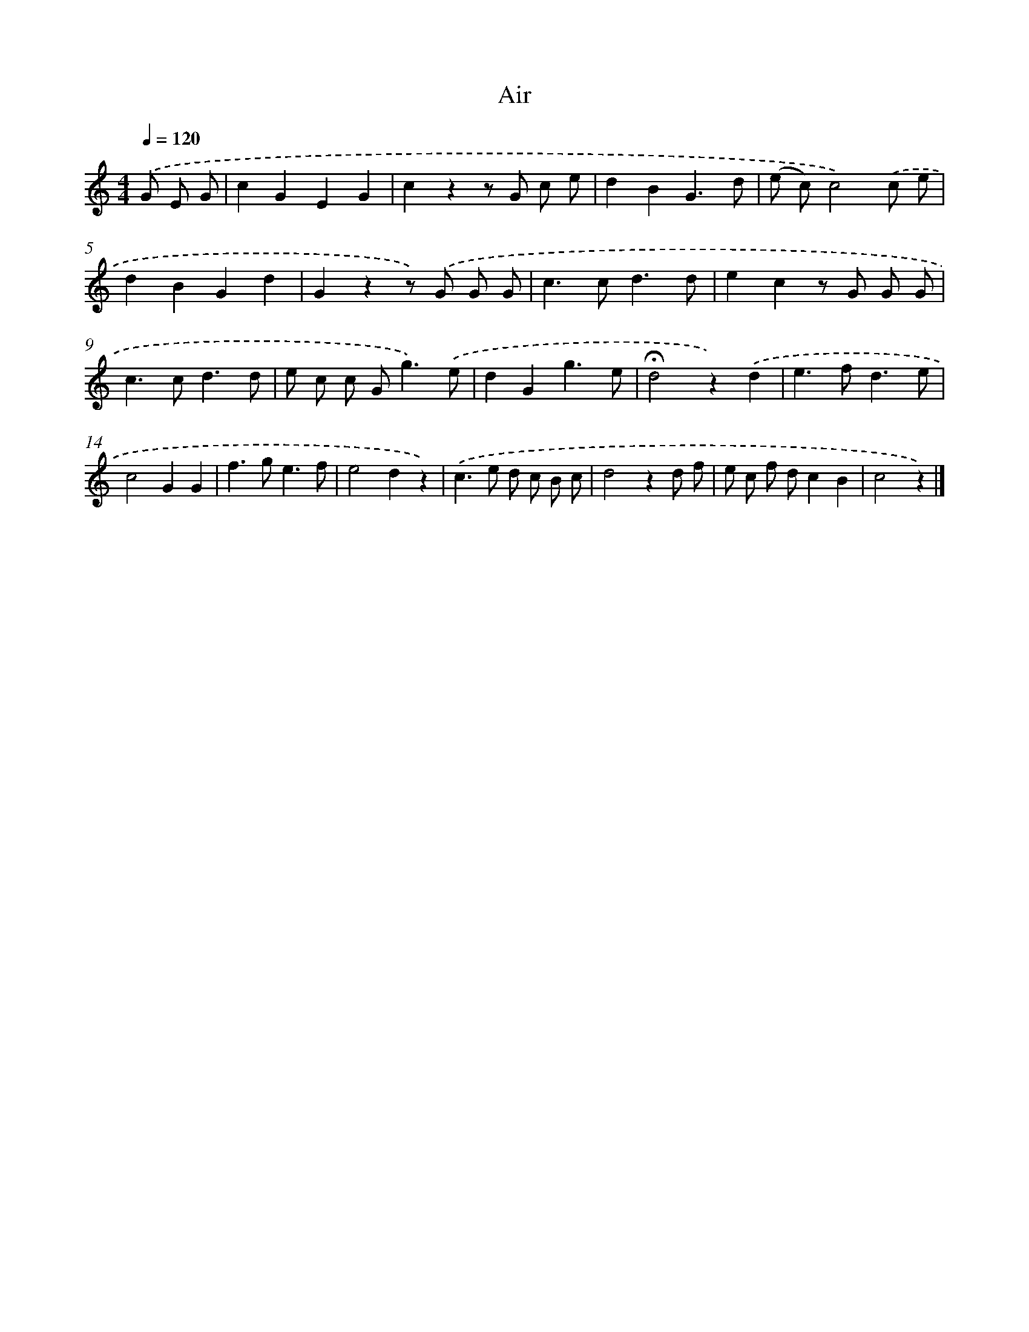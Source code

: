 X: 14747
T: Air
%%abc-version 2.0
%%abcx-abcm2ps-target-version 5.9.1 (29 Sep 2008)
%%abc-creator hum2abc beta
%%abcx-conversion-date 2018/11/01 14:37:47
%%humdrum-veritas 2237985913
%%humdrum-veritas-data 3452318439
%%continueall 1
%%barnumbers 0
L: 1/8
M: 4/4
Q: 1/4=120
K: C clef=treble
.('G E G [I:setbarnb 1]|
c2G2E2G2 |
c2z2z G c e |
d2B2G3d |
(e c)c4).('c e |
d2B2G2d2 |
G2z2z) .('G G G |
c2>c2d3d |
e2c2z G G G |
c2>c2d3d |
e c c G2<g2).('e |
d2G2g3e |
!fermata!d4z2).('d2 |
e2>f2d3e |
c4G2G2 |
f2>g2e3f |
e4d2z2) |
.('c2>e2 d c B c |
d4z2d f |
e c f dc2B2 |
c4z2) |]
